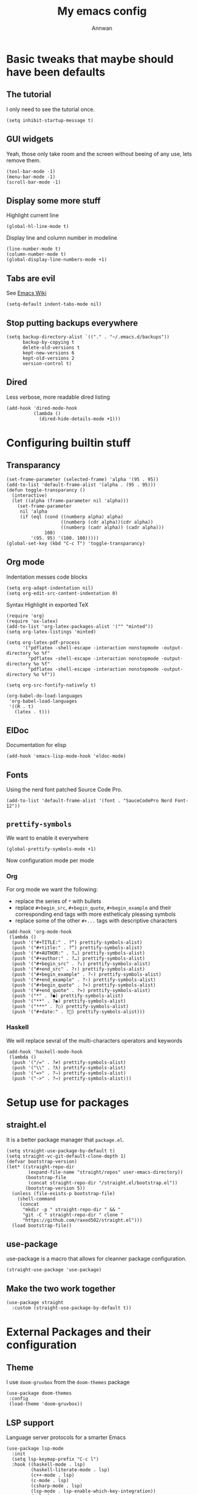 #+TITLE: My emacs config
#+AUTHOR: Annwan

* Basic tweaks that maybe should have been defaults
** The tutorial

I only need to see the tutorial once.
#+begin_src elisp
(setq inhibit-startup-message t)
#+end_src

** GUI widgets

Yeah, those only take room and the screen without beeing of any use, lets remove them.

#+begin_src elisp
(tool-bar-mode -1)
(menu-bar-mode -1)
(scroll-bar-mode -1)
#+end_src
   
** Display some more stuff

Highlight current line

#+begin_src elisp
(global-hl-line-mode t)
#+end_src

Display line and column number in modeline
   
#+begin_src elisp
(line-number-mode t)
(column-number-mode t)
(global-display-line-numbers-mode +1)
#+end_src

** Tabs are evil

See [[https://www.emacswiki.org/emacs/TabsAreEvil][Emacs Wiki]]

#+begin_src elisp
(setq-default indent-tabs-mode nil)
#+end_src

** Stop putting backups everywhere

#+begin_src elisp
(setq backup-directory-alist `(("." . "~/.emacs.d/backups"))
      backup-by-copying t
      delete-old-versions t
      kept-new-versions 6
      kept-old-versions 2
      version-control t)
#+end_src

** Dired

Less verbose, more readable dired listing

#+begin_src elisp
(add-hook 'dired-mode-hook
          (lambda ()
            (dired-hide-details-mode +1)))
#+end_src

* Configuring builtin stuff
** Transparancy

#+begin_src elisp
(set-frame-parameter (selected-frame) 'alpha '(95 . 95))
(add-to-list 'default-frame-alist '(alpha . (95 . 95)))
(defun toggle-transparancy ()
  (interactive)
  (let ((alpha (frame-parameter nil 'alpha)))
    (set-frame-parameter
     nil 'alpha
     (if (eql (cond ((numberp alpha) alpha)
                    ((numberp (cdr alpha))(cdr alpha))
                    ((numberp (cadr alpha)) (cadr alpha)))
              100)
         '(95. 95) '(100. 100)))))
(global-set-key (kbd "C-c T") 'toggle-transparancy)
#+end_src

** Org mode

Indentation messes code blocks

#+begin_src elisp
(setq org-adapt-indentation nil)
(setq org-edit-src-content-indentation 0)
#+end_src

Syntax Highlight in exported TeX

#+begin_src elisp 
(require 'org)
(require 'ox-latex)
(add-to-list 'org-latex-packages-alist '("" "minted"))
(setq org-latex-listings 'minted) 

(setq org-latex-pdf-process
      '("pdflatex -shell-escape -interaction nonstopmode -output-directory %o %f"
        "pdflatex -shell-escape -interaction nonstopmode -output-directory %o %f"
        "pdflatex -shell-escape -interaction nonstopmode -output-directory %o %f"))

(setq org-src-fontify-natively t)

(org-babel-do-load-languages
 'org-babel-load-languages
 '((R . t)
   (latex . t)))
#+end_src


** ElDoc

Documentation for elisp

#+begin_src elisp
(add-hook 'emacs-lisp-mode-hook 'eldoc-mode)
#+end_src

** Fonts

Using the nerd font patched Source Code Pro.
   
#+begin_src elisp
(add-to-list 'default-frame-alist '(font . "SauceCodePro Nerd Font-12"))
#+end_src
   
** =prettify-symbols=

We want to enable it everywhere
   
#+begin_src elisp
(global-prettify-symbols-mode +1)
#+end_src

Now configuration mode per mode

*** Org

For org mode we want the following:
   
- replace the series of =*= with bullets
- replace =#+begin_src=, =#+begin_quote=, =#+begin_example= and their corresponding end tags with more estheticaly pleasing symbols
- replace some of the other =#+...= tags with descriptive characters
      
#+begin_src elisp
(add-hook 'org-mode-hook
 (lambda ()
  (push '("#+TITLE:" . ?“) prettify-symbols-alist)
  (push '("#+title:" . ?“) prettify-symbols-alist)
  (push '("#+AUTHOR:" . ?…) prettify-symbols-alist)
  (push '("#+author:" . ?…) prettify-symbols-alist)
  (push '("#+begin_src" . ?↓) prettify-symbols-alist)
  (push '("#+end_src" . ?↑) prettify-symbols-alist)
  (push '("#+begin_example" . ?‹) prettify-symbols-alist)
  (push '("#+end_example" . ?›) prettify-symbols-alist)
  (push '("#+begin_quote" . ?«) prettify-symbols-alist)
  (push '("#+end_quote" . ?») prettify-symbols-alist)
  (push '("*" . ?●) prettify-symbols-alist)
  (push '("**" . ?◉) prettify-symbols-alist)
  (push '("***" . ?○) prettify-symbols-alist)
  (push '("#+date:" . ?) prettify-symbols-alist)))
#+end_src

*** Haskell

We will replace sevral of the multi-characters operators and keywords

#+begin_src elisp
(add-hook 'haskell-mode-hook
 (lambda ()
  (push '("/=" . ?≠) prettify-symbols-alist)
  (push '("\\" . ?λ) prettify-symbols-alist)
  (push '("=>" . ?⇒) prettify-symbols-alist)
  (push '("->" . ?→) prettify-symbols-alist)))
#+end_src

* Setup use for packages
** straight.el

It is a better package manager that =package.el=.

#+begin_src elisp
(setq straight-use-package-by-default t)
(setq straight-vc-git-default-clone-depth 1)
(defvar bootstrap-version)
(let* ((straight-repo-dir
        (expand-file-name "straight/repos" user-emacs-directory))
       (bootstrap-file
        (concat straight-repo-dir "/straight.el/bootstrap.el"))
       (bootstrap-version 5))
  (unless (file-exists-p bootstrap-file)
    (shell-command
     (concat
      "mkdir -p " straight-repo-dir " && "
      "git -C " straight-repo-dir " clone "
      "https://github.com/raxod502/straight.el")))
  (load bootstrap-file))
#+end_src

** use-package

use-package is a macro that allows for cleanner package configuration.

#+begin_src elisp 
(straight-use-package 'use-package)
#+end_src

** Make the two work together

#+begin_src elisp 
(use-package straight
  :custom (straight-use-package-by-default t))
#+end_src

* External Packages and their configuration
** Theme

I use =doom-gruvbox= from the =doom-themes= package

#+begin_src elisp
(use-package doom-themes
 :config
 (load-theme 'doom-gruvbox))
 #+end_src
** LSP support

Language server protocols for a smarter Emacs

#+begin_src elisp
(use-package lsp-mode
  :init
  (setq lsp-keymap-prefix "C-c l")
  :hook ((haskell-mode . lsp)
         (haskell-literate-mode . lsp)
         (c++-mode . lsp)
         (c-mode . lsp)
         (csharp-mode . lsp)
         (lsp-mode . lsp-enable-which-key-integration))
  :commands lsp)

(use-package lsp-ui :commands lsp-ui-mode)
(use-package lsp-ivy :commands lsp-ivy-workspace-symbol)
#+end_src

** Autocompletion in mini-buffers
For this task I use =ivy= and =counsel=

#+begin_src elisp
(use-package counsel
  :config
  (counsel-mode))
#+end_src
   
** Autocompletion in files

=company= is the best auto completion package currently available.
    
#+begin_src elisp
(use-package company
  :config
  (global-company-mode))
#+end_src

** Git support

=magit= rules.

#+begin_src elisp
(use-package magit
 :bind ("C-x g" . magit-status))
#+end_src

** Haskell

#+begin_src elisp
(use-package haskell-mode
 :bind
 (:map haskell-mode-map
  ("<f8>" . haskell-navigate-imports)))

(use-package lsp-haskell)
#+end_src

** Projects

=projectile= adds the notion of projects to emacs, which is really handy

#+begin_src elisp
(use-package projectile
  :bind
  (:map projectile-mode-map
        ("C-c p" . projectile-command-map))
  :init
  (projectile-mode +1))
#+end_src

** Keybinds popup

Emacs has loads of keybinds, you end up remembering those you use often but
=which-key= helps a lot when you have a doubt

#+begin_src elisp
(use-package which-key
  :init
  (which-key-mode +1)
  (add-to-list 'which-key-replacement-alist '(("TAB" . nil) . ("⇥" . nil)))
  (add-to-list 'which-key-replacement-alist '(("DEL" . nil) . ("⌫" . nil)))
  (add-to-list 'which-key-replacement-alist '(("RET" . nil) . ("↵" . nil)))
  (add-to-list 'which-key-replacement-alist '(("SPC" . nil) . ("␣" . nil))))
#+end_src

** Markdown support

READMEs and more

#+begin_src elisp
(use-package markdown-mode
  :commands (markdown-mode gfm-mode)
  :mode (("README\\.md\\'" . gfm-mode)
         ("\\.md\\'" . markdown-mode)
         ("\\.markdown\\'" . markdown-mode))
  :init (setq markdown-command "multimarkdown"))
#+end_src

** Smart parenthesis

Auto closing parens, brackets, braces and more

#+begin_src elisp
(use-package smartparens
  :init
  (smartparens-global-mode 1))
#+end_src

** TeX

I do use LaTeX quite a bit.

*** PDF Preview

#+begin_src elisp
(use-package pdf-tools
  :config
  (pdf-tools-install)
  (setq-default pdf-view-display-size 'fit-page)
  (setq pdf-annot-activate-created-annotations t))
#+end_src

*** References and citatitons

#+begin_src elisp
(use-package reftex
  :config (setq reftex-cite-prompt-optional-args t))
#+end_src

*** Autocompletion

#+begin_src elisp
(use-package company-auctex
  :init (company-auctex-init))
#+end_src

*** Building stuff

#+begin_src elisp
(use-package auctex-latexmk
  :config
  (auctex-latexmk-setup)
  (setq auctex-latexmk-inherit-TeX-PDF-mode t))
#+end_src

*** Everything else

#+begin_src elisp
(use-package auctex
  :mode ("\\.tex\\'" . latex-mode)
  :config (progn
            (setq TeX-source-correlate-mode t)
            (setq TeX-source-correlate-method 'synctex)
            (setq TeX-auto-save t)
            (setq TeX-parse-self t)
            (setq reftex-plug-into-AUCTeX t)
            (setq-default TeX-master "main.tex")
            (pdf-tools-install)
            (setq TeX-view-program-selection '((output-pdf "PDF Tools"))
                  TeX-source-correlate-start-server t)
            (add-hook 'TeX-after-compilation-finished-functions
                      #'TeX-revert-document-buffer)
            (add-hook 'LaTeX-mode-hook
                      (lambda ()
                        (reftex-mode t)))))
#+end_src

** Lua and moonscript

Lua developement. I do a whole bunch of that

#+begin_src elisp
(use-package lua-mode
  :config
  (setq lua-indent-level 4))
#+end_src

I also use moonscript

#+begin_src elisp
(use-package moonscript)
#+end_src

** Music

#+begin_src elisp
(use-package emms
  :config
  (require 'emms-setup)
  (emms-all)
  (emms-default-players)
  (setq emms-source-file-default-directory "~/Music/"))
#+end_src

** Terminal

#+begin_src elisp
(use-package vterm
  :bind
  ("C-c t" . vterm))
#+end_src

** Unclutter the modeline

#+begin_src elisp
(use-package delight
  :config
  (delight '((smartparens-mode nil smartparens)
             (which-key-mode nil which-key)
             (counsel-mode nil counsel)
             (company-mode nil company)
             (c++-mode "C++" cc-mode)
             (projectile-mode " P" projectile)
             (emacs-lisp-mode "Elisp" :major)
             (eldoc-mode nil "eldoc")
             (overwrite-mode " Ov" "simple")
             (yas-minor-mode " y" yasnippet)
             (yas-global-mode " y" yasnippet)
             (emms-playlist-mode "♫" emms)
             (undo-tree-mode nil undo-tree))))
#+end_src
 
** YAML support

#+begin_src elisp
(use-package yaml-mode
  :bind
  (:map yaml-mode-map
        ("RET" . newline-and-indent)))
#+end_src

** Fish Shell

It is my main shell, so I need to have emacs supporting it

#+begin_src elisp
(use-package fish-mode)
#+end_src

** Enable snippets in all environements

#+begin_src elisp
(require 'yasnippet)
(yas-global-mode +1)

(use-package yasnippet-snippets)
#+end_src

** Undo tree

#+begin_src elisp 
(use-package undo-tree
   :config
 (global-undo-tree-mode +1))
#+end_src

** Lean prover

#+begin_src elisp
(use-package lean4-mode
  :straight (lean4-mode :type git :host github :repo "leanprover/lean4"
             :files ("lean4-mode/lean4*.el"))
  ;; to defer loading the package until required
  :commands (lean4-mode))
#+end_src

** Javascript

#+begin_src elisp 
(use-package coffee-mode)
(use-package js2-mode)
(use-package rjsx-mode)
(use-package typescript-mode)
(use-package js2-refactor
  :hook (js2-mode-hook . js2-refactor-mode)
  :config
  (js2r-add-keybindings-with-prefix "C-c C-m"))
(use-package npm-mode)
#+end_src

** Icons in dired
#+begin_src elisp 
(use-package dired-icon
  :config
  (add-hook 'dired-mode-hook 'dired-icon-mode))
#+end_src

** Web stuff

#+begin_src elisp
(use-package web-mode)
(use-package company-web
  :config
  (define-key web-mode-map (kbd "C-'") 'company-web-html))
#+end_src
